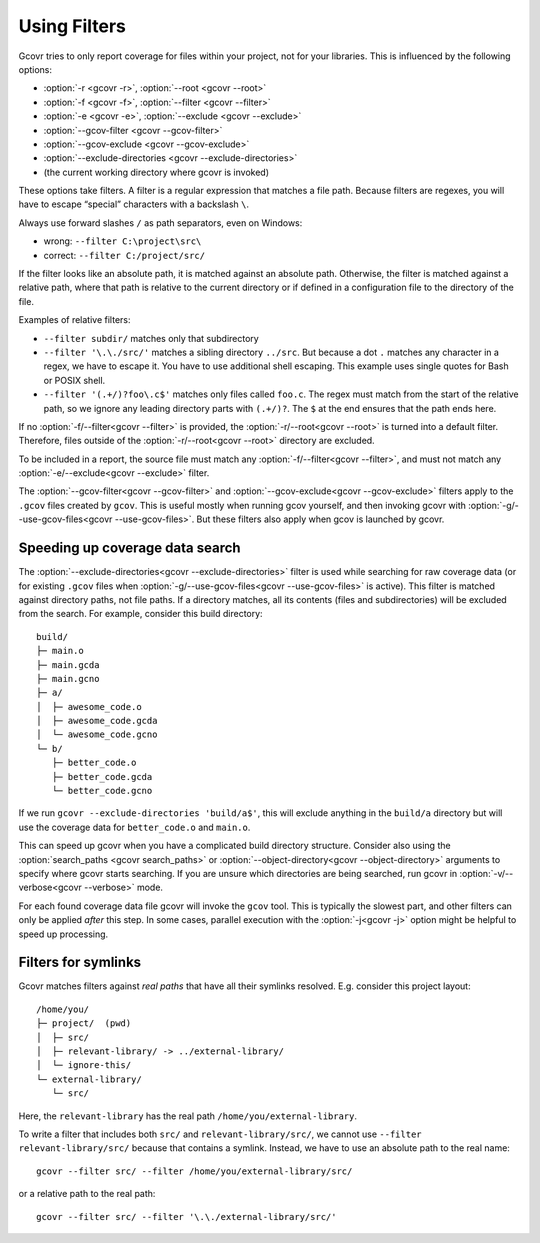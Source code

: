 .. _filters:

Using Filters
=============

Gcovr tries to only report coverage for files within your project,
not for your libraries. This is influenced by the following options:

-   :option:`-r <gcovr -r>`, :option:`--root <gcovr --root>`
-   :option:`-f <gcovr -f>`, :option:`--filter <gcovr --filter>`
-   :option:`-e <gcovr -e>`, :option:`--exclude <gcovr --exclude>`
-   :option:`--gcov-filter <gcovr --gcov-filter>`
-   :option:`--gcov-exclude <gcovr --gcov-exclude>`
-   :option:`--exclude-directories <gcovr --exclude-directories>`
-   (the current working directory where gcovr is invoked)

These options take filters.
A filter is a regular expression that matches a file path.
Because filters are regexes,
you will have to escape “special” characters with a backslash ``\``.

Always use forward slashes ``/`` as path separators, even on Windows:

-   wrong:   ``--filter C:\project\src\``
-   correct: ``--filter C:/project/src/``

If the filter looks like an absolute path,
it is matched against an absolute path.
Otherwise, the filter is matched against a relative path,
where that path is relative to the current directory
or if defined in a configuration file to the directory of the file.

Examples of relative filters:

-   ``--filter subdir/`` matches only that subdirectory

-   ``--filter '\.\./src/'`` matches a sibling directory ``../src``.
    But because a dot ``.`` matches any character in a regex,
    we have to escape it.
    You have to use additional shell escaping.
    This example uses single quotes for Bash or POSIX shell.

-   ``--filter '(.+/)?foo\.c$'`` matches only files called ``foo.c``.
    The regex must match from the start of the relative path,
    so we ignore any leading directory parts with ``(.+/)?``.
    The ``$`` at the end ensures that the path ends here.

If no :option:`-f/--filter<gcovr --filter>` is provided,
the :option:`-r/--root<gcovr --root>` is turned into a default filter.
Therefore, files outside of the :option:`-r/--root<gcovr --root>`
directory are excluded.

To be included in a report, the source file must match any
:option:`-f/--filter<gcovr --filter>`,
and must not match any :option:`-e/--exclude<gcovr --exclude>` filter.

The :option:`--gcov-filter<gcovr --gcov-filter>`
and :option:`--gcov-exclude<gcovr --gcov-exclude>` filters apply to the
``.gcov`` files created by ``gcov``.
This is useful mostly when running gcov yourself,
and then invoking gcovr with :option:`-g/--use-gcov-files<gcovr --use-gcov-files>`.
But these filters also apply when gcov is launched by gcovr.


Speeding up coverage data search
--------------------------------

The :option:`--exclude-directories<gcovr --exclude-directories>` filter is used
while searching for raw coverage data (or for existing ``.gcov`` files when
:option:`-g/--use-gcov-files<gcovr --use-gcov-files>` is active).
This filter is matched against directory paths, not file paths.
If a directory matches,
all its contents (files and subdirectories) will be excluded from the search.
For example, consider this build directory::

    build/
    ├─ main.o
    ├─ main.gcda
    ├─ main.gcno
    ├─ a/
    │  ├─ awesome_code.o
    │  ├─ awesome_code.gcda
    │  └─ awesome_code.gcno
    └─ b/
       ├─ better_code.o
       ├─ better_code.gcda
       └─ better_code.gcno

If we run ``gcovr --exclude-directories 'build/a$'``,
this will exclude anything in the ``build/a`` directory
but will use the coverage data for ``better_code.o`` and ``main.o``.

This can speed up gcovr when you have a complicated build directory structure.
Consider also using the :option:`search_paths <gcovr search_paths>`
or :option:`--object-directory<gcovr --object-directory>` arguments to specify
where gcovr starts searching.
If you are unsure which directories are being searched,
run gcovr in :option:`-v/--verbose<gcovr --verbose>` mode.

For each found coverage data file gcovr will invoke the ``gcov`` tool.
This is typically the slowest part,
and other filters can only be applied *after* this step.
In some cases, parallel execution with the :option:`-j<gcovr -j>` option
might be helpful to speed up processing.


Filters for symlinks
--------------------

Gcovr matches filters against *real paths*
that have all their symlinks resolved.
E.g. consider this project layout::

    /home/you/
    ├─ project/  (pwd)
    │  ├─ src/
    │  ├─ relevant-library/ -> ../external-library/
    │  └─ ignore-this/
    └─ external-library/
       └─ src/

.. compare the filter-relative-lib test case

Here, the ``relevant-library``
has the real path ``/home/you/external-library``.

To write a filter that includes both ``src/`` and ``relevant-library/src/``,
we cannot use ``--filter relevant-library/src/``
because that contains a symlink.
Instead, we have to use an absolute path to the real name::

    gcovr --filter src/ --filter /home/you/external-library/src/

or a relative path to the real path::

    gcovr --filter src/ --filter '\.\./external-library/src/'

.. versionadded:: NEXT

   gcovr also supports symlinks/junctions/drive substitutions on Windows.

